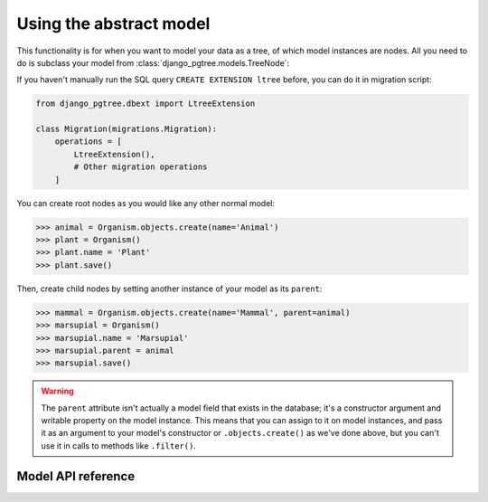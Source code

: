 Using the abstract model
========================

This functionality is for when you want to model your data as a tree, of which model instances are nodes. All you need to do is subclass your model from :class:`django_pgtree.models.TreeNode`:

.. code-block:: python
    :caption: models.py

    from django.db import models
    from django_pgtree.models import TreeNode

    class Organism(TreeNode):
        name = models.CharField()

If you haven't manually run the SQL query ``CREATE EXTENSION ltree`` before, you can do it in migration script:

.. code-block:: python

    from django_pgtree.dbext import LtreeExtension

    class Migration(migrations.Migration):
        operations = [
            LtreeExtension(),
            # Other migration operations
        ]


You can create root nodes as you would like any other normal model:

.. code-block:: python

    >>> animal = Organism.objects.create(name='Animal')
    >>> plant = Organism()
    >>> plant.name = 'Plant'
    >>> plant.save()

Then, create child nodes by setting another instance of your model as its ``parent``:

.. code-block:: python

    >>> mammal = Organism.objects.create(name='Mammal', parent=animal)
    >>> marsupial = Organism()
    >>> marsupial.name = 'Marsupial'
    >>> marsupial.parent = animal
    >>> marsupial.save()

.. warning::

    The ``parent`` attribute isn't actually a model field that exists in the database; it's a constructor argument and writable property on the model instance. This means that you can assign to it on model instances, and pass it as an argument to your model's constructor or ``.objects.create()`` as we've done above, but you can't use it in calls to methods like ``.filter()``.

Model API reference
-------------------
